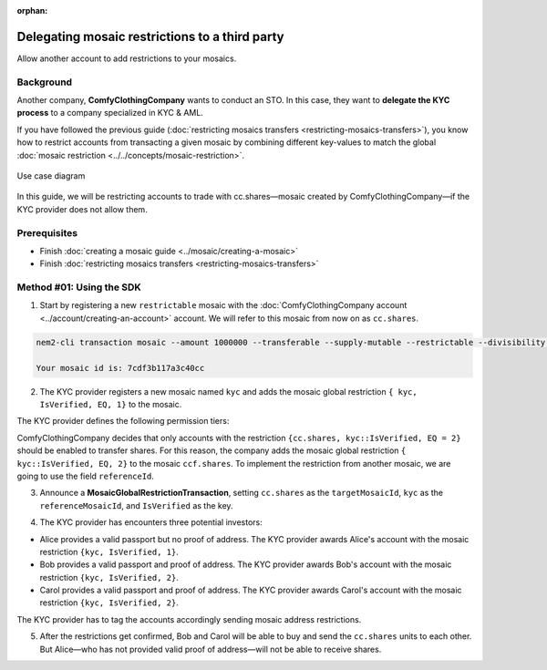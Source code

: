 :orphan:

.. post:: 20 Sep, 2019
    :category: Mosaic Restriction
    :excerpt: 1
    :nocomments:

###############################################
Delegating mosaic restrictions to a third party
###############################################

Allow another account to add restrictions to your mosaics.

**********
Background
**********

Another company, **ComfyClothingCompany** wants to conduct an STO. In this case, they want to **delegate the KYC process** to a company specialized in KYC & AML.

If you have followed the previous guide (:doc:`restricting mosaics transfers <restricting-mosaics-transfers>`),
you know how to restrict accounts from transacting a given mosaic by combining different key-values to match the global :doc:`mosaic restriction <../../concepts/mosaic-restriction>`.

.. figure:: ../../resources/images/examples/delegated-mosaic-restriction-sto.png
    :align: center
    :width: 450px

    Use case diagram

In this guide, we will be restricting accounts to trade with cc.shares—mosaic created by ComfyClothingCompany—if the KYC provider does not allow them.

*************
Prerequisites
*************

- Finish :doc:`creating a mosaic guide <../mosaic/creating-a-mosaic>`
- Finish :doc:`restricting mosaics transfers <restricting-mosaics-transfers>`

*************************
Method #01: Using the SDK
*************************

1. Start by registering a new ``restrictable`` mosaic with the :doc:`ComfyClothingCompany account <../account/creating-an-account>` account. We will refer to this mosaic from now on as ``cc.shares``.

.. code-block:: bash

    nem2-cli transaction mosaic --amount 1000000 --transferable --supply-mutable --restrictable --divisibility 0 --non-expiring --profile cccompany

    Your mosaic id is: 7cdf3b117a3c40cc

2. The KYC provider registers a new mosaic named ``kyc`` and adds the mosaic global restriction ``{ kyc, IsVerified, EQ, 1}`` to the mosaic.

.. example-code::

    .. viewsource:: ../../resources/examples/typescript/restriction/RestrictingMosaicsTransfersDelegatedMosaicGlobalRestriction.ts
        :language: typescript
        :start-after:  /* start block 01 */
        :end-before: /* end block 01 */

    .. viewsource:: ../../resources/examples/typescript/restriction/RestrictingMosaicsTransfersDelegatedMosaicGlobalRestriction.js
        :language: javascript
        :start-after:  /* start block 01 */
        :end-before: /* end block 01 */

The KYC provider defines the following permission tiers:

.. csv-table::
    :header: "Key", "Operator", "Value", "Description"
    :delim: ;

    IsVerified; EQ; 1; The client has issued a valid passport.
    IsVerified; EQ; 2; The client has issued a valid proof of address and passport.

ComfyClothingCompany decides that only accounts with the restriction ``{cc.shares, kyc::IsVerified, EQ = 2}`` should be enabled to transfer shares. For this reason, the company adds the mosaic global restriction ``{ kyc::IsVerified, EQ, 2}`` to the mosaic  ``ccf.shares``. To implement the restriction from another mosaic, we are going to use the field ``referenceId``.

3. Announce a **MosaicGlobalRestrictionTransaction**, setting ``cc.shares`` as the ``targetMosaicId``, ``kyc`` as the ``referenceMosaicId``, and ``IsVerified`` as the key.

.. example-code::

    .. viewsource:: ../../resources/examples/typescript/restriction/RestrictingMosaicsTransfersDelegatedMosaicGlobalRestriction2.ts
        :language: typescript
        :start-after:  /* start block 01 */
        :end-before: /* end block 01 */

    .. viewsource:: ../../resources/examples/typescript/restriction/RestrictingMosaicsTransfersDelegatedMosaicGlobalRestriction2.js
        :language: javascript
        :start-after:  /* start block 01 */
        :end-before: /* end block 01 */

4. The KYC provider has encounters three potential investors:

* Alice provides a valid passport but no proof of address. The KYC provider awards Alice's account with the mosaic restriction ``{kyc, IsVerified, 1}``.
* Bob provides a valid passport and proof of address. The KYC provider awards Bob's account with the mosaic restriction ``{kyc, IsVerified, 2}``.
* Carol provides a valid passport and proof of address. The KYC provider awards Carol's account with the mosaic restriction ``{kyc, IsVerified, 2}``.

The KYC provider has to tag the accounts accordingly sending mosaic address restrictions.

.. example-code::

    .. viewsource:: ../../resources/examples/typescript/restriction/RestrictingMosaicsTransfersDelegatedMosaicAddressRestriction.ts
        :language: typescript
        :start-after:  /* start block 01 */
        :end-before: /* end block 01 */

    .. viewsource:: ../../resources/examples/typescript/restriction/RestrictingMosaicsTransfersDelegatedMosaicAddressRestriction.js
        :language: javascript
        :start-after:  /* start block 01 */
        :end-before: /* end block 01 */

5. After the restrictions get confirmed, Bob and Carol will be able to buy and send the ``cc.shares`` units to each other. But Alice⁠—who has not provided valid proof of address⁠—will not be able to receive shares.
